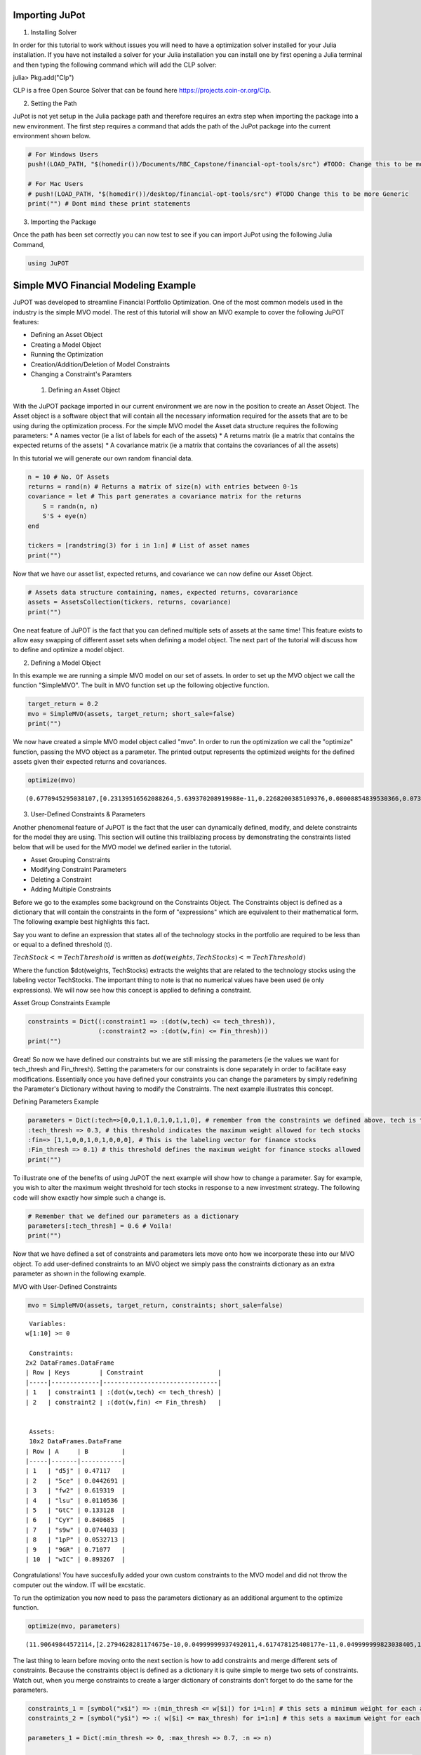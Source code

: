 .. _tut-getting_started:


Importing JuPot
---------------

1. Installing Solver

In order for this tutorial to work without issues you will need to have
a optimization solver installed for your Julia installation. If you have
not installed a solver for your Julia installation you can install one
by first opening a Julia terminal and then typing the following command
which will add the CLP solver:

julia> Pkg.add("Clp")

CLP is a free Open Source Solver that can be found here
https://projects.coin-or.org/Clp.

2. Setting the Path

JuPot is not yet setup in the Julia package path and therefore requires
an extra step when importing the package into a new environment. The
first step requires a command that adds the path of the JuPot package
into the current environment shown below.

.. code:: julia

    # For Windows Users
    push!(LOAD_PATH, "$(homedir())/Documents/RBC_Capstone/financial-opt-tools/src") #TODO: Change this to be more generic
    
    # For Mac Users
    # push!(LOAD_PATH, "$(homedir())/desktop/financial-opt-tools/src") #TODO Change this to be more Generic
    print("") # Dont mind these print statements

3. Importing the Package

Once the path has been set correctly you can now test to see if you can
import JuPot using the following Julia Command,

.. code:: julia

    using JuPOT

Simple MVO Financial Modeling Example
-------------------------------------

JuPOT was developed to streamline Financial Portfolio Optimization. One
of the most common models used in the industry is the simple MVO model.
The rest of this tutorial will show an MVO example to cover the
following JuPOT features:

-  Defining an Asset Object
-  Creating a Model Object
-  Running the Optimization
-  Creation/Addition/Deletion of Model Constraints
-  Changing a Constraint's Paramters

 1. Defining an Asset Object

With the JuPOT package imported in our current environment we are now in
the position to create an Asset Object. The Asset object is a software
object that will contain all the necessary information required for the
assets that are to be using during the optimization process. For the
simple MVO model the Asset data structure requires the following
parameters: \* A names vector (ie a list of labels for each of the
assets) \* A returns matrix (ie a matrix that contains the expected
returns of the assets) \* A covariance matrix (ie a matrix that contains
the covariances of all the assets)

In this tutorial we will generate our own random financial data.

.. code:: julia

    n = 10 # No. Of Assets
    returns = rand(n) # Returns a matrix of size(n) with entries between 0-1s
    covariance = let # This part generates a covariance matrix for the returns
        S = randn(n, n)
        S'S + eye(n)
    end
    
    tickers = [randstring(3) for i in 1:n] # List of asset names
    print("")

Now that we have our asset list, expected returns, and covariance we can
now define our Asset Object.

.. code:: julia

    # Assets data structure containing, names, expected returns, covarariance
    assets = AssetsCollection(tickers, returns, covariance)
    print("")

One neat feature of JuPOT is the fact that you can defined multiple sets
of assets at the same time! This feature exists to allow easy swapping
of different asset sets when defining a model object. The next part of
the tutorial will discuss how to define and optimize a model object.

2. Defining a Model Object

In this example we are running a simple MVO model on our set of assets.
In order to set up the MVO object we call the function "SimpleMVO". The
built in MVO function set up the following objective function.

.. raw:: latex

   \begin{align}
   &\text{minimize} && w^\top\Sigma w \\
   &\text{subject to} && \mu^\top w\geq r_{\min} \\
   &       && \mathbf{1}^\top w = 1 \\
   &       && w \succeq 0 \\
   &       && \sum_{i=1}^{\infty}{w_i} \succeq 0 \\
   \end{align}

.. code:: julia

    target_return = 0.2
    mvo = SimpleMVO(assets, target_return; short_sale=false)
    print("")

We now have created a simple MVO model object called "mvo". In order to
run the optimization we call the "optimize" function, passing the MVO
object as a parameter. The printed output represents the optimized
weights for the defined assets given their expected returns and
covariances.

.. code:: julia

    optimize(mvo)




.. parsed-literal::

    (0.6770945295038107,[0.23139516562088264,5.639370208919988e-11,0.2268200385109376,0.08008854839530366,0.07396216415563542,0.08548711025588242,0.11481169593806027,0.09054634792972655,0.09688892912978656,7.389778756327122e-12])



3. User-Defined Constraints & Parameters

Another phenomenal feature of JuPOT is the fact that the user can
dynamically defined, modify, and delete constraints for the model they
are using. This section will outline this trailblazing process by
demonstrating the constraints listed below that will be used for the MVO
model we defined earlier in the tutorial.

-  Asset Grouping Constraints
-  Modifying Constraint Parameters
-  Deleting a Constraint
-  Adding Multiple Constraints

Before we go to the examples some background on the Constraints Object.
The Constraints object is defined as a dictionary that will contain the
constraints in the form of "expressions" which are equivalent to their
mathematical form. The following example best highlights this fact.

Say you want to define an expression that states all of the technology
stocks in the portfolio are required to be less than or equal to a
defined threshold (t).

:math:`TechStock <= TechThreshold` is written as
:math:`dot(weights,TechStocks) <= TechThreshold)`

Where the function $dot(weights, TechStocks) extracts the weights that
are related to the technology stocks using the labeling vector
TechStocks. The important thing to note is that no numerical values have
been used (ie only expressions). We will now see how this concept is
applied to defining a constraint.

Asset Group Constraints Example

.. code:: julia

    constraints = Dict((:constraint1 => :(dot(w,tech) <= tech_thresh)),
                       (:constraint2 => :(dot(w,fin) <= Fin_thresh)))
    print("")

Great! So now we have defined our constraints but we are still missing
the parameters (ie the values we want for tech\_thresh and Fin\_thresh).
Setting the parameters for our constraints is done separately in order
to facilitate easy modifications. Essentially once you have defined your
constraints you can change the parameters by simply redefining the
Parameter's Dictionary without having to modify the Constraints. The
next example illustrates this concept.

Defining Parameters Example

.. code:: julia

    parameters = Dict(:tech=>[0,0,1,1,0,1,0,1,1,0], # remember from the constraints we defined above, tech is the labeling vector
    :tech_thresh => 0.3, # this threshold indicates the maximum weight allowed for tech stocks
    :fin=> [1,1,0,0,1,0,1,0,0,0], # This is the labeling vector for finance stocks
    :Fin_thresh => 0.1) # this threshold defines the maximum weight for finance stocks allowed
    print("")

To illustrate one of the benefits of using JuPOT the next example will
show how to change a parameter. Say for example, you wish to alter the
maximum weight threshold for tech stocks in response to a new investment
strategy. The following code will show exactly how simple such a change
is.

.. code:: julia

    # Remember that we defined our parameters as a dictionary
    parameters[:tech_thresh] = 0.6 # Voila!
    print("")

Now that we have defined a set of constraints and parameters lets move
onto how we incorporate these into our MVO object. To add user-defined
constraints to an MVO object we simply pass the constraints dictionary
as an extra parameter as shown in the following example.

MVO with User-Defined Constraints

.. code:: julia

    mvo = SimpleMVO(assets, target_return, constraints; short_sale=false)




.. parsed-literal::

    
     Variables: 
    w[1:10] >= 0
    
     Constraints: 
    2x2 DataFrames.DataFrame
    | Row | Keys        | Constraint                    |
    |-----|-------------|-------------------------------|
    | 1   | constraint1 | :(dot(w,tech) <= tech_thresh) |
    | 2   | constraint2 | :(dot(w,fin) <= Fin_thresh)   |
    
    
     Assets: 
     10x2 DataFrames.DataFrame
    | Row | A     | B         |
    |-----|-------|-----------|
    | 1   | "d5j" | 0.47117   |
    | 2   | "5ce" | 0.0442691 |
    | 3   | "fw2" | 0.619319  |
    | 4   | "lsu" | 0.0110536 |
    | 5   | "GtC" | 0.133128  |
    | 6   | "CyY" | 0.840685  |
    | 7   | "s9w" | 0.0744033 |
    | 8   | "1pP" | 0.0532713 |
    | 9   | "9GR" | 0.71077   |
    | 10  | "wIC" | 0.893267  | 




Congratulations! You have succesfully added your own custom constraints
to the MVO model and did not throw the computer out the window. IT will
be excstatic.

To run the optimization you now need to pass the parameters dictionary
as an additional argument to the optimize function.

.. code:: julia

    optimize(mvo, parameters)




.. parsed-literal::

    (11.90649844572114,[2.2794628281174675e-10,0.04999999937492011,4.617478125408177e-11,0.049999999823038405,1.1705825938750947e-10,1.8514010361178518e-11,1.8930647260561038e-10,2.788472943401233e-11,7.245548765584464e-11,0.9000000001027015])



The last thing to learn before moving onto the next section is how to
add constraints and merge different sets of constraints. Because the
constraints object is defined as a dictionary it is quite simple to
merge two sets of constraints. Watch out, when you merge constraints to
create a larger dictionary of constraints don't forget to do the same
for the parameters.

.. code:: julia

    constraints_1 = [symbol("x$i") => :(min_thresh <= w[$i]) for i=1:n] # this sets a minimum weight for each asset
    constraints_2 = [symbol("y$i") => :( w[$i] <= max_thresh) for i=1:n] # this sets a maximum weight for each asset
    
    parameters_1 = Dict(:min_thresh => 0, :max_thresh => 0.7, :n => n)
    
    constraints = merge(constraints,constraints_1,constraints_2) # you just merged three sets of constraints
    parameters = merge(parameters,parameters_1) # an now you merged their set of parameters




.. parsed-literal::

    Dict{Symbol,Any} with 7 entries:
      :tech        => [0,0,1,1,0,1,0,1,1,0]
      :tech_thresh => 0.6
      :max_thresh  => 0.7
      :fin         => [1,1,0,0,1,0,1,0,0,0]
      :n           => 10
      :Fin_thresh  => 0.1
      :min_thresh  => 0



Notice that in the output you see all the relevant parameters needed to
evaluate the constraints set you just defined. The next part will show
how to delete a constraint from the master list.

Note that we also delete the respective parameter as well. This is not
necessary but is it is good practice.

.. code:: julia

    delete!(constraints, :constraint2)
    delete!(parameters, :Fin_thresh)




.. parsed-literal::

    Dict{Symbol,Any} with 6 entries:
      :tech        => [0,0,1,1,0,1,0,1,1,0]
      :tech_thresh => 0.6
      :max_thresh  => 0.7
      :fin         => [1,1,0,0,1,0,1,0,0,0]
      :n           => 10
      :min_thresh  => 0



Now to run the optimization with the newly modified/defined constraints
simply repeat the procedure shown earlier where you instantiate a model
object using the new constraints & parameters dictionary as input
arguments.

.. code:: julia

    mvo = SimpleMVO(assets, target_return, constraints; short_sale=false)
    optimize(mvo, parameters)




.. parsed-literal::

    (0.7950797830454557,[0.14793896011925078,0.14250828049828448,0.06065446429498908,0.06685276760919971,0.09784209811932233,0.07066037147158193,0.24205710864439633,0.05616846274299124,0.0751363309355665,0.04018115556440407])



The End

You've now completed the introductory JuPOT tutorial and are now ready
to take advantage of the features this financial portfolio optimization
package has to offer. Now go generate some SWEET DELICIOUS RETURNS!
